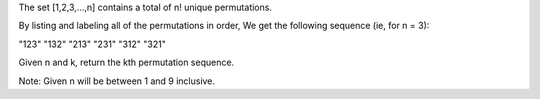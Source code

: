 The set [1,2,3,…,n] contains a total of n! unique permutations.

By listing and labeling all of the permutations in order, We get the
following sequence (ie, for n = 3):

"123" "132" "213" "231" "312" "321"

Given n and k, return the kth permutation sequence.

Note: Given n will be between 1 and 9 inclusive.
